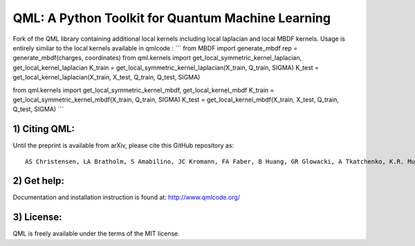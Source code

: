 QML: A Python Toolkit for Quantum Machine Learning
==================================================

|Build Status| |doi| |doi|

Fork of the QML library containing additional local kernels including local laplacian and local MBDF kernels.
Usage is entirely similar to the local kernels available in qmlcode : 
```
from MBDF import generate_mbdf
rep = generate_mbdf(charges, coordinates)
from qml.kernels import get_local_symmetric_kernel_laplacian, get_local_kernel_laplacian
K_train = get_local_symmetric_kernel_laplacian(X_train, Q_train, SIGMA)
K_test = get_local_kernel_laplacian(X_train, X_test, Q_train, Q_test, SIGMA)

from qml.kernels import get_local_symmetric_kernel_mbdf, get_local_kernel_mbdf
K_train = get_local_symmetric_kernel_mbdf(X_train, Q_train, SIGMA)
K_test = get_local_kernel_mbdf(X_train, X_test, Q_train, Q_test, SIGMA)
```

1) Citing QML:
--------------

Until the preprint is available from arXiv, please cite this GitHub
repository as:

::

    AS Christensen, LA Bratholm, S Amabilino, JC Kromann, FA Faber, B Huang, GR Glowacki, A Tkatchenko, K.R. Muller, OA von Lilienfeld (2018) "QML: A Python Toolkit for Quantum Machine Learning" https://github.com/qmlcode/qml

2) Get help:
------------

Documentation and installation instruction is found at:
http://www.qmlcode.org/

3) License:
-----------

QML is freely available under the terms of the MIT license.

.. |Build Status| image:: https://travis-ci.org/qmlcode/qml.svg?branch=master
   :target: https://travis-ci.org/qmlcode/qml
.. |doi| image:: https://badge.fury.io/py/qml.svg
   :target: https://badge.fury.io/py/qml
.. |doi| image:: https://zenodo.org/badge/89045103.svg
   :target: https://zenodo.org/badge/latestdoi/89045103
